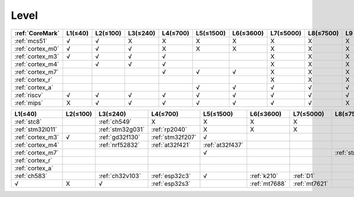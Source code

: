
.. _level:

Level
===============


.. list-table::
    :header-rows:  1

    * - :ref:`CoreMark`
      - L1(≤40)
      - L2(≤100)
      - L3(≤240)
      - L4(≤700)
      - L5(≤1500)
      - L6(≤3600)
      - L7(≤5000)
      - L8(≤7500)
      - L9
    * - :ref:`mcs51`
      - √
      - √
      - X
      - X
      - X
      - X
      - X
      - X
      - X
    * - :ref:`cortex_m0`
      - √
      - √
      - √
      - X
      - X
      - X
      - X
      - X
      - X
    * - :ref:`cortex_m3`
      - √
      - √
      - √
      - √
      -
      -
      - X
      - X
      - X
    * - :ref:`cortex_m4`
      -
      - √
      - √
      - √
      -
      -
      - X
      - X
      - X
    * - :ref:`cortex_m7`
      -
      -
      -
      - √
      - √
      - √
      - X
      - X
      - X
    * - :ref:`cortex_r`
      -
      -
      -
      -
      -
      -
      - X
      - X
      - X
    * - :ref:`cortex_a`
      -
      -
      -
      -
      - √
      - √
      - √
      - √
      - √
    * - :ref:`riscv`
      - √
      - √
      - √
      - √
      - √
      - √
      - √
      - √
      - √
    * - :ref:`mips`
      - X
      - √
      - √
      - √
      - √
      - √
      - √
      - √
      - X



.. list-table::
    :header-rows:  1

    * - L1(≤40)
      - L2(≤100)
      - L3(≤240)
      - L4(≤700)
      - L5(≤1500)
      - L6(≤3600)
      - L7(≤5000)
      - L8(≤7500)
      - L9
    * - :ref:`stc8`
      -
      - :ref:`ch549`
      - X
      - X
      - X
      - X
      -
      -
    * - :ref:`stm32l011`
      -
      - :ref:`stm32g031`
      - :ref:`rp2040`
      - X
      - X
      - X
      -
      -
    * - :ref:`cortex_m3`
      - √
      - :ref:`gd32f130`
      - :ref:`stm32f207`
      - √
      -
      -
      -
      -
    * - :ref:`cortex_m4`
      -
      - :ref:`nrf52832`
      - :ref:`at32f421`
      - :ref:`at32f437`
      -
      -
      -
      -
    * - :ref:`cortex_m7`
      -
      -
      -
      - √
      -
      -
      - :ref:`stm32h7b0`
      - :ref:`rt1060`
    * - :ref:`cortex_r`
      -
      -
      -
      -
      -
      -
      -
      -
    * - :ref:`cortex_a`
      -
      -
      -
      -
      -
      -
      -
      -
    * - :ref:`ch583`
      -
      - :ref:`ch32v103`
      - :ref:`esp32c3`
      - √
      - :ref:`k210`
      - :ref:`D1`
      -
      -
    * - √
      - X
      - √
      - :ref:`esp32s3`
      -
      - :ref:`mt7688`
      - :ref:`mt7621`
      -
      -


